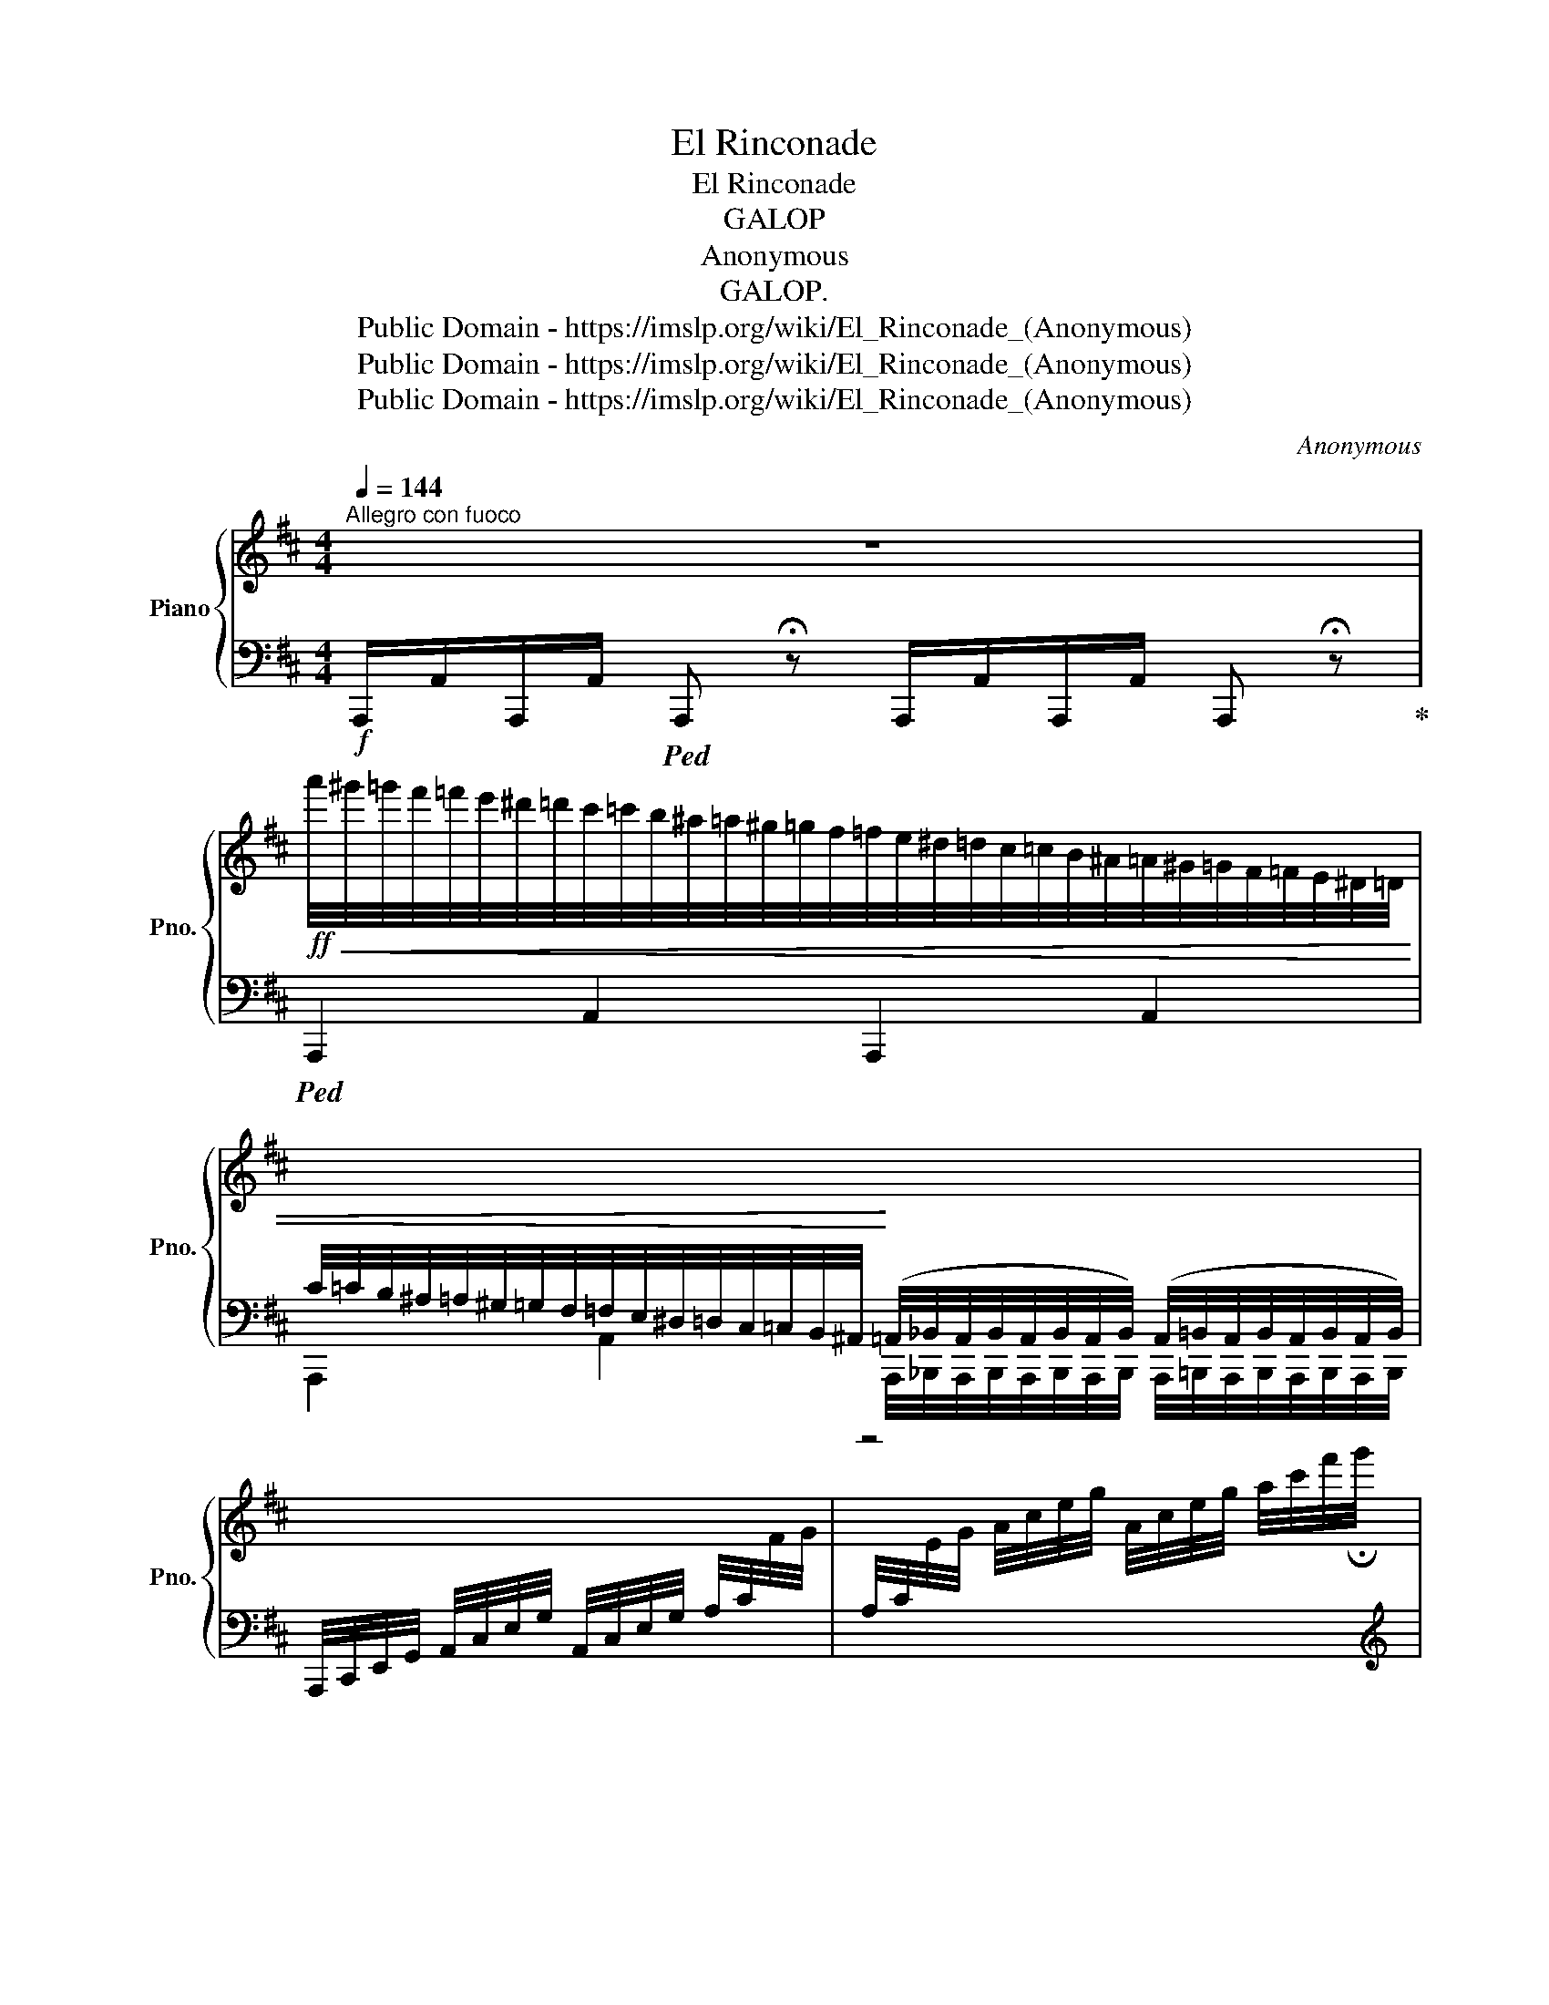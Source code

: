 X:1
T:El Rinconade
T: 
T: 
T:El Rinconade
T:GALOP
T:Anonymous
T:GALOP.
T:Public Domain - https://imslp.org/wiki/El_Rinconade_(Anonymous)
T:Public Domain - https://imslp.org/wiki/El_Rinconade_(Anonymous)
T:Public Domain - https://imslp.org/wiki/El_Rinconade_(Anonymous)
C:Anonymous
Z:Public Domain - https://imslp.org/wiki/El_Rinconade_(Anonymous)
%%score { 1 | 2 }
L:1/8
Q:1/4=144
M:4/4
K:D
V:1 treble nm="Piano" snm="Pno."
V:2 bass 
V:1
"^Allegro con fuoco" z8 | %1
!ff!!<(! a'/4^g'/4=g'/4f'/4=f'/4e'/4^d'/4=d'/4c'/4=c'/4b/4^a/4=a/4^g/4=g/4f/4=f/4e/4^d/4=d/4c/4=c/4B/4^A/4=A/4^G/4=G/4F/4=F/4E/4^D/4=D/4 | %2
[I:staff +1] C/4=C/4B,/4^A,/4=A,/4^G,/4=G,/4F,/4=F,/4E,/4^D,/4=D,/4C,/4=C,/4B,,/4^A,,/4!<)! (=A,,/4_B,,/4A,,/4B,,/4A,,/4B,,/4A,,/4B,,/4) (A,,/4=B,,/4A,,/4B,,/4A,,/4B,,/4A,,/4B,,/4) | %3
[I:staff -1] x4 | z4 | %5
 (3(f'/a'/f'/)(3(d'/f'/d'/) (3(a/d'/a/)(3(f/a/f/) (3(d/f/d/)(3A/d/A/ (3(F/A/F/)(3(D/F/D/) | %6
 A,2 z3/2 [Aceg]/ !arpeggio!!fermata![Aceg]2 z | z4 !fermata!z ||[M:2/4] !invertedturn!a | %9
!mf! !wedge!d'([fa][^e^g][fa]) | !wedge![af']([fa][^e^g][fa]) |!>(! (ba)!>)!.g.e | %12
!>(! (ba)!>)!.g !invertedturn!a |!f! !wedge!d'([fa][^e^g][fa]) | !wedge![af']([fa][^e^g][fa]) | %15
 (b>a) !wedge!g!wedge!e | d3 ::!p!!8va(! (a/c'/) |{/f'} e'(^d'/f'/) e'(d'/f'/) | .e'.c'.a.c' | %20
 .b.e' .e.e' | .c'.e'.c'.a |{/f'} .e'(^d'/f'/) .e'(d'/f'/) | .e'.c'.a.c' | .b.e' .e.e' | %25
 a2 z!8va)! :: (b/4!p!a/4^g/4a/4) | .[fd'].[df] !^![fa]2 | .[fa].[Ad] !^![df]2 | %29
 [ce].[ca]/.[ca]/ .[ca].[ca] | (d'/a/f/a/) d !invertedturn!a | .d'.[df] !^![fa]2 | %32
 .[fa].[Ad] !^![df]2 | [ce].[ca]/.[ca]/ .[ca].[ca] |1 [fd']2 z :|2 [fd']2 z |: %36
 !>!.g!f!(a/g/) (f/e/d/c/) | d[gb] [fa]2 |!8va(! [bg']/[bg']/[bg'] [af'][ge'] | %39
 [af']/[af']/[af'] [ge'][fd']!8va)! |"^loco" !>!g(!>!a/g/) (f/e/d/c/) | d[gb] [fa]2 | %42
!8va(! [gg']/[gg']/[gg'] [af'][ge']!8va)! |"^loco" .[fd']!>(! (d ^c=c)!>)! |!p! B(=c/B/) ^AB | %45
 (d2 .=c) z | A(3(=c/d/c/) B^c | [=ce]2 [Bd] z | G(3(B/=c/B/) ^AB |!>(! A[=ce] [ce]2!>)! | %50
!>(! ed=cA!>)! | G2 z2 :: a(b/a/) (^g/a/b/c'/) | .d'.e' .f'2 |!8va(!{/a'} b'c'{/a'}b'c' | %55
 (a'/d'/f'/a'/) d''2!8va)! | a(b/a/) (^g/a/b/c'/) | .d'.e' .f'2 |{/a} bc{/a}bc | %59
!<(! .d(f/a/) .d' z!<)! ::[K:G] (.[db]/.[db]/.[db]) [db][ca] | [Bg][GB] [ce]>[Bd] | %62
 (.[Ac]/.[Ac]/.[Ac]/) z/ (.[ca]/.[ca]/.[ca]/) z/ | %63
 (.[Bg]/.[Bg]/.[Bg]/) z/ (.[db]/.[db]/.[db]/) z/ | [db]/[db]/[db] [db][ca] | [Bg][Gc] [ce]>[Bd] | %66
 (.[Ac]/.[Ac]/.[Ac]/) z/ .[Acdf]/.[Acdf]/.[Acdf]/ z/ |1 [Bg]3 d :|2 [Bg]2 z2 |: %69
[K:D]!f! [dfad'][dfad']/[dfad']/ [dfad'][dgb] | .[dfa]([af'][fd']).[fa] | %71
 .[eg](.[gb]/.[gb]/) ([fa][eg]) | [df][eg] [fa]2 | [dfad'][dfad']/[dfad']/ [dfad'][dgb] | %74
 .[dfa]([af'][fd']).[fa] | [eg][ee'] [ega][egc'] |1 [dfd']2 z2 :|2 %77
!f! [dfd'][dfa]/[dfa]/ [dfa][dfa] ||"_cresc." [egc'][ega]/[ega]/ [ega][ega] | %79
 [dfd'][dfa]/!ff![dfa]/ [dfa][dfa] |"_cresc." [egc'][ega]/[ega]/ [ega][ega] | [dfad']2 [dfad']2 | %82
 [dfad']2 [dfad']2 | [dfad']2 z3/2 !wedge![Ace]/ | %84
 !wedge![Adf]!wedge![Ace]!wedge![Adf]!wedge![Ace] | !wedge![Adf]2 z2 | !arpeggio![Acea]2 z2 | %87
 !arpeggio!!fermata![dfad']2 z2 | !fermata!z4 |] %89
V:2
!f! A,,,/A,,/A,,,/A,,/!ped! A,,, !fermata!z A,,,/A,,/A,,,/A,,/ A,,, !fermata!z!ped-up! | %1
!ped! !///-!A,,,2 A,,2 !///-!A,,,2 A,,2 | %2
 !///-!A,,,2 A,,2 A,,,/4_B,,,/4A,,,/4B,,,/4A,,,/4B,,,/4A,,,/4B,,,/4 A,,,/4=B,,,/4A,,,/4B,,,/4A,,,/4B,,,/4A,,,/4B,,,/4 | %3
 A,,,/4C,,/4E,,/4G,,/4 A,,/4C,/4E,/4G,/4 A,,/4C,/4E,/4G,/4 A,/4C/4[I:staff -1]F/4G/4 | %4
[I:staff +1] A,/4C/4[I:staff -1]E/4G/4 A/4c/4e/4g/4 A/4c/4e/4g/4 a/4c'/4f'/4!fermata!g'/4 | %5
[I:staff +1][K:treble] .[Ff]!ped-up!.[Dd] .[A,A].[F,F][K:bass] .[D,D].[A,,A,] .[F,,F,].[D,,D,] | %6
!ped! [A,,,A,,]2 z3/2 [A,,A,]/ !arpeggio!!fermata![A,,C,E,A,]2 z | z4 !fermata!z!ped-up! || %8
[M:2/4] z | D,[F,A,][F,A,][F,A,] | D,[F,A,][F,A,][F,A,] | A,,[C,E,A,][C,E,A,][C,E,A,] | %12
 D,[F,A,][F,A,][F,A,] | D,[F,A,D][F,A,D][F,A,D] | D,[F,A,D][F,A,D][F,A,D] | %15
 A,,[C,E,A,][C,E,A,][C,E,A,] | [D,F,][F,A,][D,F,] :: z | [A,,A,][A,CE][A,CE][A,CE] | %19
 A,[CE][CE][CE] | E,[^G,B,E][G,B,E][G,B,E] | A,[CE][CE][CE] | [A,,A,][A,CE][A,CE][A,CE] | %23
 A,[B,E][B,E][B,E] | E,[^G,B,E][G,B,E][G,B,E] | [A,C][CE][A,C] :: z | D,[F,A,][F,A,][F,A,] | %28
 D,[F,A,][F,A,][F,A,] | A,,[C,E,A,][C,E,A,][C,E,A,] | D,[F,A,][F,A,][F,A,] | D,[F,A,][F,A,][F,A,] | %32
 D,[F,A,][F,A,][F,A,] | A,,[C,E,A,][C,E,A,][C,E,A,] |1 [D,F,A,]2 z :|2 [D,F,A,]2 z |: %36
 A,,[E,G,A,]!ped![E,G,A,][E,G,A,] | D,[F,A,][F,A,][F,A,]!ped-up! | A,,[C,E,A,][C,E,A,][C,E,A,] | %39
 D,[F,A,][F,A,][F,A,] |!ped! A,,[E,G,A,][E,G,A,][E,G,A,] | D,[F,A,][F,A,][F,A,] | %42
 A,,[C,E,A,][C,E,A,][C,E,A,] | .[C,E,A,]!ped-up! z z2 | [G,,G,][B,D][B,D][B,D] | %45
 D,[F,A,=C][F,A,C][F,A,C] | D,[F,A,=C][F,A,C][F,A,C] | G,[B,D][B,D][B,D] | G,[B,D][B,D][B,D] | %49
 =C,[E,A,][E,A,][E,A,] | D,[F,A,=C][F,A,C][F,A,C] | [G,B,][B,D][G,B,] z :: %52
 [A,,A,][A,CEG][A,CEG][A,CEG] | [D,D][A,DF][A,DF][A,DF] | [A,,A,][A,EG][A,EG][A,EG] | %55
 [D,D][A,DF][A,DF][A,DF] |!ped! [A,,A,][A,CEG][A,CEG][A,CEG] | [D,D][A,DF][A,DF][A,DF]!ped-up! | %58
 [A,,A,][A,EG][A,EG][A,EG] | .DA,/F,/ .D, z ::[K:G]"^scherzando." [G,,G,][G,B,D][G,B,D][G,B,D] | %61
 G,[B,D][B,D][B,D] | D,[F,A,D][F,A,D][F,A,D] | G,[B,D][B,D][B,D] | [G,,G,][G,B,D][G,B,D][G,B,D] | %65
 G,[B,D][B,D][B,D] | D,[F,A,D][F,A,D][F,A,D] |1 G,[B,D]G, z :|2 [G,B,D]2 z2 |: %69
[K:D] [D,,D,][D,F,A,D][D,F,A,D][F,A,D] | D,[F,A,D][F,A,D][F,A,D] | [A,,A,][A,CEG][A,CEG][A,CEG] | %72
 [D,D][A,DF][A,DF][A,DF] | [D,,D,][D,F,A,D][D,F,A,D][F,A,D] | D,[F,A,D][F,A,D][F,A,D] | %75
 [A,,A,][A,EG][A,EG][A,EG] |1 [DF]A,D, z :|2 [D,F,A,D][D,F,A,D][D,F,A,D][D,F,A,D] || %78
 [A,,C,E,A,][A,,C,E,A,][A,,C,E,A,][A,,C,E,A,] | [D,F,]/A,/[D,F,]/A,/ [D,F,]/A,/[D,F,]/A,/ | %80
 [A,,E,]/A,/[A,,E,]/A,/ [A,,E,]/A,/[A,,E,]/A,/ | D,/D/C/B,/ A,/G,/F,/E,/ | %82
 .D,/ D,/C,/B,,/ A,,/G,,/F,,/E,,/ | D,,2 z3/2 [A,,A,]/ | [D,D][A,,A,][D,D][A,,A,] | [D,D]2 z2 | %86
 !arpeggio![A,,C,E,A,]2 z2 | !arpeggio!!fermata![D,,F,,A,,D,]2 z2 | !fermata!z4 |] %89

